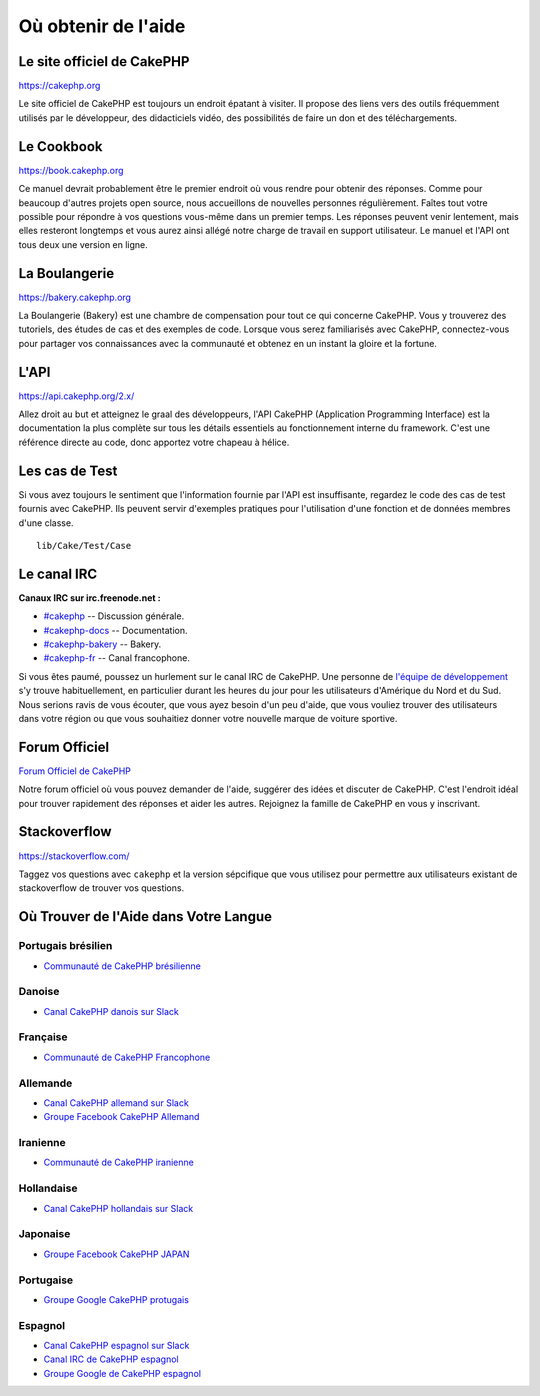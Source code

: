 Où obtenir de l'aide
####################

Le site officiel de CakePHP
===========================

`https://cakephp.org <https://cakephp.org>`_

Le site officiel de CakePHP est toujours un endroit épatant à visiter.
Il propose des liens vers des outils fréquemment utilisés par le développeur,
des didacticiels vidéo, des possibilités de faire un don et des téléchargements.

Le Cookbook
===========

`https://book.cakephp.org <https://book.cakephp.org>`_

Ce manuel devrait probablement être le premier endroit où vous rendre pour
obtenir des réponses. Comme pour beaucoup d'autres projets open source, nous
accueillons de nouvelles personnes régulièrement. Faîtes tout votre possible
pour répondre à vos questions vous-même dans un premier temps.
Les réponses peuvent venir lentement, mais elles resteront longtemps et vous
aurez ainsi allégé notre charge de travail en support utilisateur. Le manuel et
l'API ont tous deux une version en ligne.

La Boulangerie
==============

`https://bakery.cakephp.org <https://bakery.cakephp.org>`_

La Boulangerie (Bakery) est une chambre de compensation pour tout ce qui
concerne CakePHP. Vous y trouverez des tutoriels, des études de cas et des
exemples de code. Lorsque vous serez familiarisés avec CakePHP, connectez-vous
pour partager vos connaissances avec la communauté et obtenez en un instant la
gloire et la fortune.

L'API
=====

`https://api.cakephp.org/2.x/ <https://api.cakephp.org/2.x/>`_

Allez droit au but et atteignez le graal des développeurs, l'API CakePHP
(Application Programming Interface) est la documentation la plus complète sur
tous les détails essentiels au fonctionnement interne du framework. C'est une
référence directe au code, donc apportez votre chapeau à hélice.

Les cas de Test
===============

Si vous avez toujours le sentiment que l'information fournie par l'API est
insuffisante, regardez le code des cas de test fournis avec CakePHP.
Ils peuvent servir d'exemples pratiques pour l'utilisation d'une fonction et de
données membres d'une classe. ::

    lib/Cake/Test/Case

Le canal IRC
============

**Canaux IRC sur irc.freenode.net :**

-  `#cakephp <irc://irc.freenode.net/cakephp>`_ -- Discussion générale.
-  `#cakephp-docs <irc://irc.freenode.net/cakephp-docs>`_ --
   Documentation.
-  `#cakephp-bakery <irc://irc.freenode.net/cakephp-bakery>`_ --
   Bakery.
-  `#cakephp-fr <irc://irc.freenode.net/cakephp-fr>`_ -- Canal francophone.

Si vous êtes paumé, poussez un hurlement sur le canal IRC de CakePHP.
Une personne de `l\'équipe de développement
<https://github.com/cakephp?tab=members>`_ s'y trouve habituellement, en
particulier durant les heures du jour pour les utilisateurs d'Amérique du Nord
et du Sud. Nous serions ravis de vous écouter, que vous ayez besoin d'un peu
d'aide, que vous vouliez trouver des utilisateurs dans votre région ou que vous
souhaitiez donner votre nouvelle marque de voiture sportive.

.. _cakephp-official-communities:

Forum Officiel
==============

`Forum Officiel de CakePHP <https://discourse.cakephp.org>`_

Notre forum officiel où vous pouvez demander de l'aide, suggérer des idées et
discuter de CakePHP. C'est l'endroit idéal pour trouver rapidement des réponses
et aider les autres. Rejoignez la famille de CakePHP en vous y inscrivant.

Stackoverflow
=============

`https://stackoverflow.com/ <https://stackoverflow.com/questions/tagged/cakephp/>`_

Taggez vos questions avec ``cakephp`` et la version sépcifique que vous utilisez
pour permettre aux utilisateurs existant de stackoverflow de trouver vos
questions.

Où Trouver de l'Aide dans Votre Langue
======================================

Portugais brésilien
-------------------

- `Communauté de CakePHP brésilienne <https://cakephp-br.org>`_

Danoise
-------

- `Canal CakePHP danois sur Slack <https://cakesf.slack.com/messages/denmark/>`_

Française
---------
- `Communauté de CakePHP Francophone <https://cakephp-fr.org>`_

Allemande
---------

- `Canal CakePHP allemand sur Slack <https://cakesf.slack.com/messages/german/>`_
- `Groupe Facebook CakePHP Allemand <https://www.facebook.com/groups/146324018754907/>`_

Iranienne
---------

- `Communauté de CakePHP iranienne <https://cakephp.ir>`_

Hollandaise
-----------

- `Canal CakePHP hollandais sur Slack <https://cakesf.slack.com/messages/netherlands/>`_

Japonaise
---------

- `Groupe Facebook CakePHP JAPAN <https://www.facebook.com/groups/304490963004377/>`_

Portugaise
----------

- `Groupe Google CakePHP protugais <https://groups.google.com/group/cakephp-pt>`_

Espagnol
--------

- `Canal CakePHP espagnol sur Slack <https://cakesf.slack.com/messages/spanish/>`_
- `Canal IRC de CakePHP espagnol <irc://irc.freenode.net/cakephp-es>`_
- `Groupe Google de CakePHP espagnol <https://groups.google.com/group/cakephp-esp>`_


.. meta::
    :title lang=fr: Où trouver de l'aide
    :description lang=fr: Où trouver de l'aide avec CakePHP: Le site officiel de CakePHP, Le Cookbook, La Boulangerie, L'API, Les cas de test, Le canal IRC, Le Groupe Google CakePHP ou les Questions CakePHP.
    :keywords lang=fr: cakephp,cakephp aide,aide avec cakephp,où trouver de l'aide,cakephp irc,cakephp questions,cakephp api,cakephp cas test,projets open source,canal irc,code reference,irc canal,outils développeurs,cas de test,boulangerie
